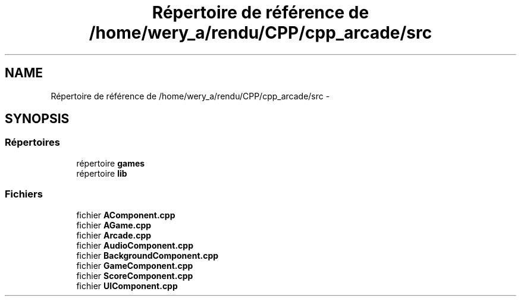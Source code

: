.TH "Répertoire de référence de /home/wery_a/rendu/CPP/cpp_arcade/src" 3 "Mercredi 30 Mars 2016" "Version 1" "Arcade" \" -*- nroff -*-
.ad l
.nh
.SH NAME
Répertoire de référence de /home/wery_a/rendu/CPP/cpp_arcade/src \- 
.SH SYNOPSIS
.br
.PP
.SS "Répertoires"

.in +1c
.ti -1c
.RI "répertoire \fBgames\fP"
.br
.ti -1c
.RI "répertoire \fBlib\fP"
.br
.in -1c
.SS "Fichiers"

.in +1c
.ti -1c
.RI "fichier \fBAComponent\&.cpp\fP"
.br
.ti -1c
.RI "fichier \fBAGame\&.cpp\fP"
.br
.ti -1c
.RI "fichier \fBArcade\&.cpp\fP"
.br
.ti -1c
.RI "fichier \fBAudioComponent\&.cpp\fP"
.br
.ti -1c
.RI "fichier \fBBackgroundComponent\&.cpp\fP"
.br
.ti -1c
.RI "fichier \fBGameComponent\&.cpp\fP"
.br
.ti -1c
.RI "fichier \fBScoreComponent\&.cpp\fP"
.br
.ti -1c
.RI "fichier \fBUIComponent\&.cpp\fP"
.br
.in -1c
